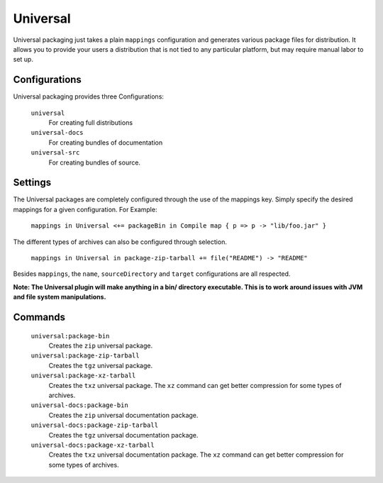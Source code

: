 Universal
=========

Universal packaging just takes a plain ``mappings`` configuration and generates various 
package files for distribution.  It allows you to provide your users a distribution
that is not tied to any particular platform, but may require manual labor to set up.

Configurations
--------------
Universal packaging provides three Configurations:

  ``universal``
    For creating full distributions
  ``universal-docs``
    For creating bundles of documentation
  ``universal-src``
    For creating bundles of source.


Settings
--------
The Universal packages are completely configured through the use of the mappings key.  Simply
specify the desired mappings for a given configuration.  For Example:

    ``mappings in Universal <+= packageBin in Compile map { p => p -> "lib/foo.jar" }``

The different types of archives can also be configured through selection.

    ``mappings in Universal in package-zip-tarball += file("README") -> "README"``
    
Besides ``mappings``, the ``name``, ``sourceDirectory`` and ``target`` configurations are all respected.

**Note: The Universal plugin will make anything in a bin/ directory executable.  This is to work around issues with JVM and file system manipulations.**


Commands
--------

  ``universal:package-bin``
    Creates the ``zip`` universal package.
  
  ``universal:package-zip-tarball``
    Creates the ``tgz`` universal package.
    
  ``universal:package-xz-tarball``
    Creates the ``txz`` universal package.  The ``xz`` command can get better compression
    for some types of archives.
    
  ``universal-docs:package-bin``
    Creates the ``zip`` universal documentation package.
  
  ``universal-docs:package-zip-tarball``
    Creates the ``tgz`` universal documentation package.
    
  ``universal-docs:package-xz-tarball``
    Creates the ``txz`` universal documentation package.  The ``xz`` command can get better compression
    for some types of archives.